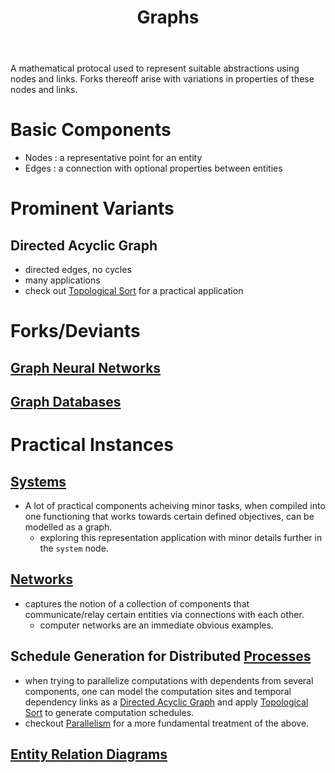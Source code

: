:PROPERTIES:
:ID:       1d703f5b-8b5e-4c82-9393-a2c88294c959
:END:
#+title: Graphs
#+filetags: :tbp:math:

A mathematical protocal used to represent suitable abstractions using nodes and links. Forks thereoff arise with variations in properties of these nodes and links.

* Basic Components
 - Nodes : a representative point for an entity
 - Edges : a connection with optional properties between entities
* Prominent Variants
** Directed Acyclic Graph
 - directed edges, no cycles
 - many applications
 - check out [[id:78d16b5e-1893-4057-bc22-b2c9a3ca7ed6][Topological Sort]] for a practical application
* Forks/Deviants
** [[id:20230718T234741.567442][Graph Neural Networks]]
** [[id:3231e4a2-702d-4fd2-89ed-6efb34e2c3ee][Graph Databases]]
* Practical Instances
** [[id:11847f5f-5337-425b-bacb-575f77690a4b][Systems]]
 - A lot of practical components acheiving minor tasks, when compiled into one functioning that works towards certain defined objectives, can be modelled as a graph.
   - exploring this representation application with minor details further in the ~system~ node.
** [[id:b3f9cd0d-d403-48ce-918d-2dd0d341c783][Networks]]
 - captures the notion of a collection of components that communicate/relay certain entities via connections with each other.
   - computer networks are an immediate obvious examples.
** Schedule Generation for Distributed [[id:8afb9d29-252b-4f17-ad42-700444fe4464][Processes]] 
 - when trying to parallelize computations with dependents from several components, one can model the computation sites and temporal dependency links as a [[id:d07976cd-5194-484e-82ab-8c55e064eeb1][Directed Acyclic Graph]] and apply [[id:78d16b5e-1893-4057-bc22-b2c9a3ca7ed6][Topological Sort]] to generate computation schedules.
 - checkout [[id:c307ed4a-77d8-4f69-8995-94c9da4c0768][Parallelism]] for a more fundamental treatment of the above.

** [[id:a96b0e92-16c9-4a8c-863d-f0303efd0fa2][Entity Relation Diagrams]]
